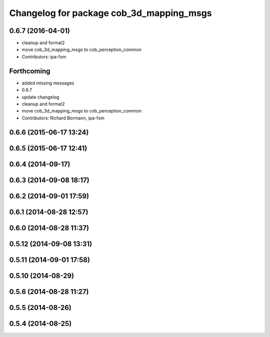 ^^^^^^^^^^^^^^^^^^^^^^^^^^^^^^^^^^^^^^^^^
Changelog for package cob_3d_mapping_msgs
^^^^^^^^^^^^^^^^^^^^^^^^^^^^^^^^^^^^^^^^^

0.6.7 (2016-04-01)
------------------
* cleanup and format2
* move cob_3d_mapping_msgs to cob_perception_common
* Contributors: ipa-fxm

Forthcoming
-----------
* added missing messages
* 0.6.7
* update changelog
* cleanup and format2
* move cob_3d_mapping_msgs to cob_perception_common
* Contributors: Richard Bormann, ipa-fxm

0.6.6 (2015-06-17 13:24)
------------------------

0.6.5 (2015-06-17 12:41)
------------------------

0.6.4 (2014-09-17)
------------------

0.6.3 (2014-09-08 18:17)
------------------------

0.6.2 (2014-09-01 17:59)
------------------------

0.6.1 (2014-08-28 12:57)
------------------------

0.6.0 (2014-08-28 11:37)
------------------------

0.5.12 (2014-09-08 13:31)
-------------------------

0.5.11 (2014-09-01 17:58)
-------------------------

0.5.10 (2014-08-29)
-------------------

0.5.6 (2014-08-28 11:27)
------------------------

0.5.5 (2014-08-26)
------------------

0.5.4 (2014-08-25)
------------------
